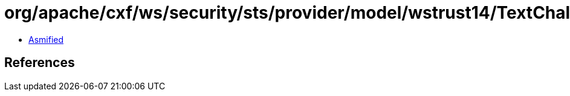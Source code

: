 = org/apache/cxf/ws/security/sts/provider/model/wstrust14/TextChallengeResponseType.class

 - link:TextChallengeResponseType-asmified.java[Asmified]

== References

